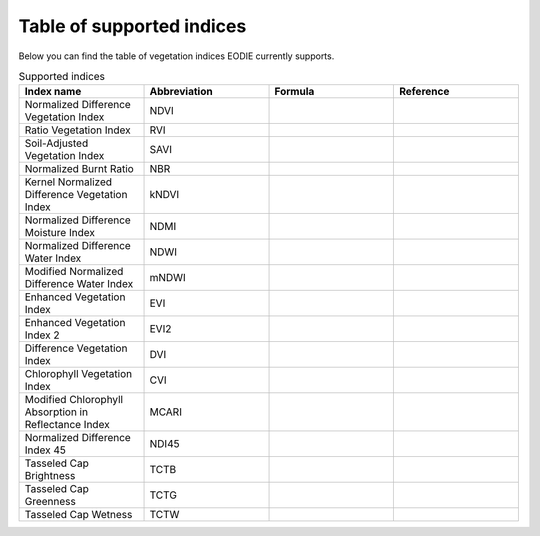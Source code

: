 .. _Index_table:

Table of supported indices
==========================

Below you can find the table of vegetation indices EODIE currently supports. 

.. csv-table:: Supported indices    
    :widths: 30, 30, 30, 30
    :header-rows: 1

    Index name,Abbreviation,Formula,Reference
    Normalized Difference Vegetation Index,NDVI,,
    Ratio Vegetation Index,RVI,,
    Soil-Adjusted Vegetation Index,SAVI,,
    Normalized Burnt Ratio,NBR,,
    Kernel Normalized Difference Vegetation Index,kNDVI,,
    Normalized Difference Moisture Index,NDMI,,
    Normalized Difference Water Index,NDWI,,
    Modified Normalized Difference Water Index,mNDWI,,
    Enhanced Vegetation Index,EVI,,
    Enhanced Vegetation Index 2,EVI2,,
    Difference Vegetation Index,DVI,,
    Chlorophyll Vegetation Index,CVI,,
    Modified Chlorophyll Absorption in Reflectance Index,MCARI,,
    Normalized Difference Index 45,NDI45,,
    Tasseled Cap Brightness,TCTB,,
    Tasseled Cap Greenness,TCTG,,
    Tasseled Cap Wetness,TCTW,,
